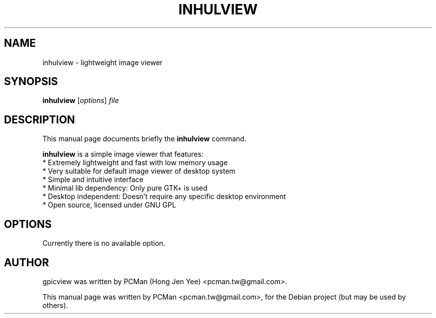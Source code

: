 .\"                                      Hey, EMACS: -*- nroff -*-
.\" First parameter, NAME, should be all caps
.\" Second parameter, SECTION, should be 1-8, maybe w/ subsection
.\" other parameters are allowed: see man(7), man(1)
.TH INHULVIEW 1 "Sep 10, 2007"
.\" Please adjust this date whenever revising the manpage.
.\"
.\" Some roff macros, for reference:
.\" .nh        disable hyphenation
.\" .hy        enable hyphenation
.\" .ad l      left justify
.\" .ad b      justify to both left and right margins
.\" .nf        disable filling
.\" .fi        enable filling
.\" .br        insert line break
.\" .sp <n>    insert n+1 empty lines
.\" for manpage-specific macros, see man(7)
.SH NAME
inhulview \- lightweight image viewer
.SH SYNOPSIS
.B inhulview
.RI [ options ] " file"
.SH DESCRIPTION
This manual page documents briefly the
.B inhulview
command.
.PP
.\" TeX users may be more comfortable with the \fB<whatever>\fP and
.\" \fI<whatever>\fP escape sequences to invode bold face and italics, 
.\" respectively.
\fBinhulview\fP is a simple image viewer that features:
  * Extremely lightweight and fast with low memory usage
  * Very suitable for default image viewer of desktop system
  * Simple and intuitive interface
  * Minimal lib dependency: Only pure GTK+ is used
  * Desktop independent: Doesn't require any specific desktop environment
  * Open source, licensed under GNU GPL
.SH OPTIONS
Currently there is no available option.
.SH AUTHOR
gpicview was written by PCMan (Hong Jen Yee) <pcman.tw@gmail.com>.
.PP
This manual page was written by PCMan <pcman.tw@gmail.com>,
for the Debian project (but may be used by others).
